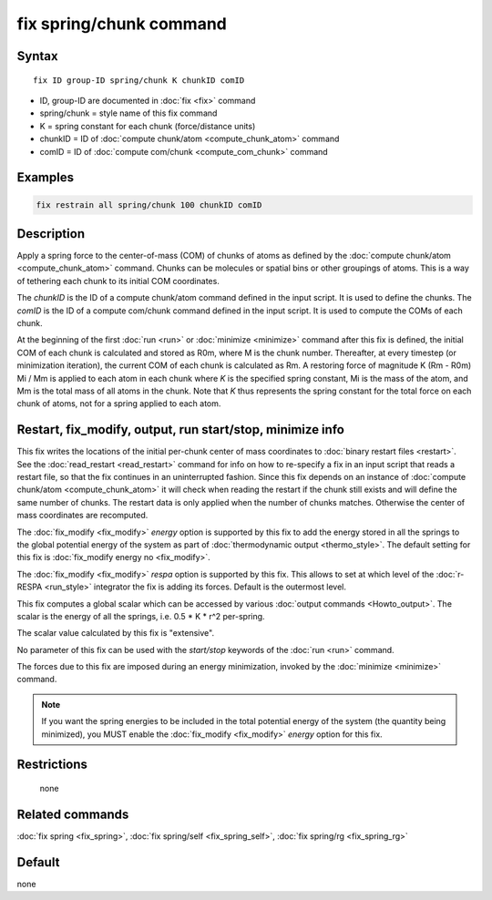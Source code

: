 .. index:: fix spring/chunk

fix spring/chunk command
========================

Syntax
""""""

.. parsed-literal::

   fix ID group-ID spring/chunk K chunkID comID

* ID, group-ID are documented in :doc:`fix <fix>` command
* spring/chunk = style name of this fix command
* K = spring constant for each chunk (force/distance units)
* chunkID = ID of :doc:`compute chunk/atom <compute_chunk_atom>` command
* comID = ID of :doc:`compute com/chunk <compute_com_chunk>` command

Examples
""""""""

.. code-block:: LAMMPS

   fix restrain all spring/chunk 100 chunkID comID

Description
"""""""""""

Apply a spring force to the center-of-mass (COM) of chunks of atoms as
defined by the :doc:`compute chunk/atom <compute_chunk_atom>` command.
Chunks can be molecules or spatial bins or other groupings of atoms.
This is a way of tethering each chunk to its initial COM coordinates.

The *chunkID* is the ID of a compute chunk/atom command defined in the
input script.  It is used to define the chunks.  The *comID* is the ID
of a compute com/chunk command defined in the input script.  It is
used to compute the COMs of each chunk.

At the beginning of the first :doc:`run <run>` or
:doc:`minimize <minimize>` command after this fix is defined, the
initial COM of each chunk is calculated and stored as R0m, where M is
the chunk number.  Thereafter, at every timestep (or minimization
iteration), the current COM of each chunk is calculated as Rm.  A
restoring force of magnitude K (Rm - R0m) Mi / Mm is applied to each
atom in each chunk where *K* is the specified spring constant, Mi is
the mass of the atom, and Mm is the total mass of all atoms in the
chunk.  Note that *K* thus represents the spring constant for the
total force on each chunk of atoms, not for a spring applied to each
atom.

Restart, fix_modify, output, run start/stop, minimize info
"""""""""""""""""""""""""""""""""""""""""""""""""""""""""""

This fix writes the locations of the initial per-chunk center of mass
coordinates to :doc:`binary restart files <restart>`.  See the
:doc:`read_restart <read_restart>` command for info on how to
re-specify a fix in an input script that reads a restart file, so that
the fix continues in an uninterrupted fashion.  Since this fix depends
on an instance of :doc:`compute chunk/atom <compute_chunk_atom>`
it will check when reading the restart if the chunk still exists and
will define the same number of chunks. The restart data is only applied
when the number of chunks matches. Otherwise the center of mass
coordinates are recomputed.

The :doc:`fix_modify <fix_modify>` *energy* option is supported by
this fix to add the energy stored in all the springs to the global
potential energy of the system as part of :doc:`thermodynamic output
<thermo_style>`.  The default setting for this fix is :doc:`fix_modify
energy no <fix_modify>`.

The :doc:`fix_modify <fix_modify>` *respa* option is supported by this
fix. This allows to set at which level of the :doc:`r-RESPA <run_style>`
integrator the fix is adding its forces. Default is the outermost level.

This fix computes a global scalar which can be accessed by various
:doc:`output commands <Howto_output>`.  The scalar is the energy of all
the springs, i.e. 0.5 \* K \* r\^2 per-spring.

The scalar value calculated by this fix is "extensive".

No parameter of this fix can be used with the *start/stop* keywords of
the :doc:`run <run>` command.

The forces due to this fix are imposed during an energy minimization,
invoked by the :doc:`minimize <minimize>` command.

.. note::

   If you want the spring energies to be included in the total
   potential energy of the system (the quantity being minimized), you
   MUST enable the :doc:`fix_modify <fix_modify>` *energy* option for this
   fix.

Restrictions
""""""""""""
 none

Related commands
""""""""""""""""

:doc:`fix spring <fix_spring>`, :doc:`fix spring/self <fix_spring_self>`,
:doc:`fix spring/rg <fix_spring_rg>`

Default
"""""""

none
